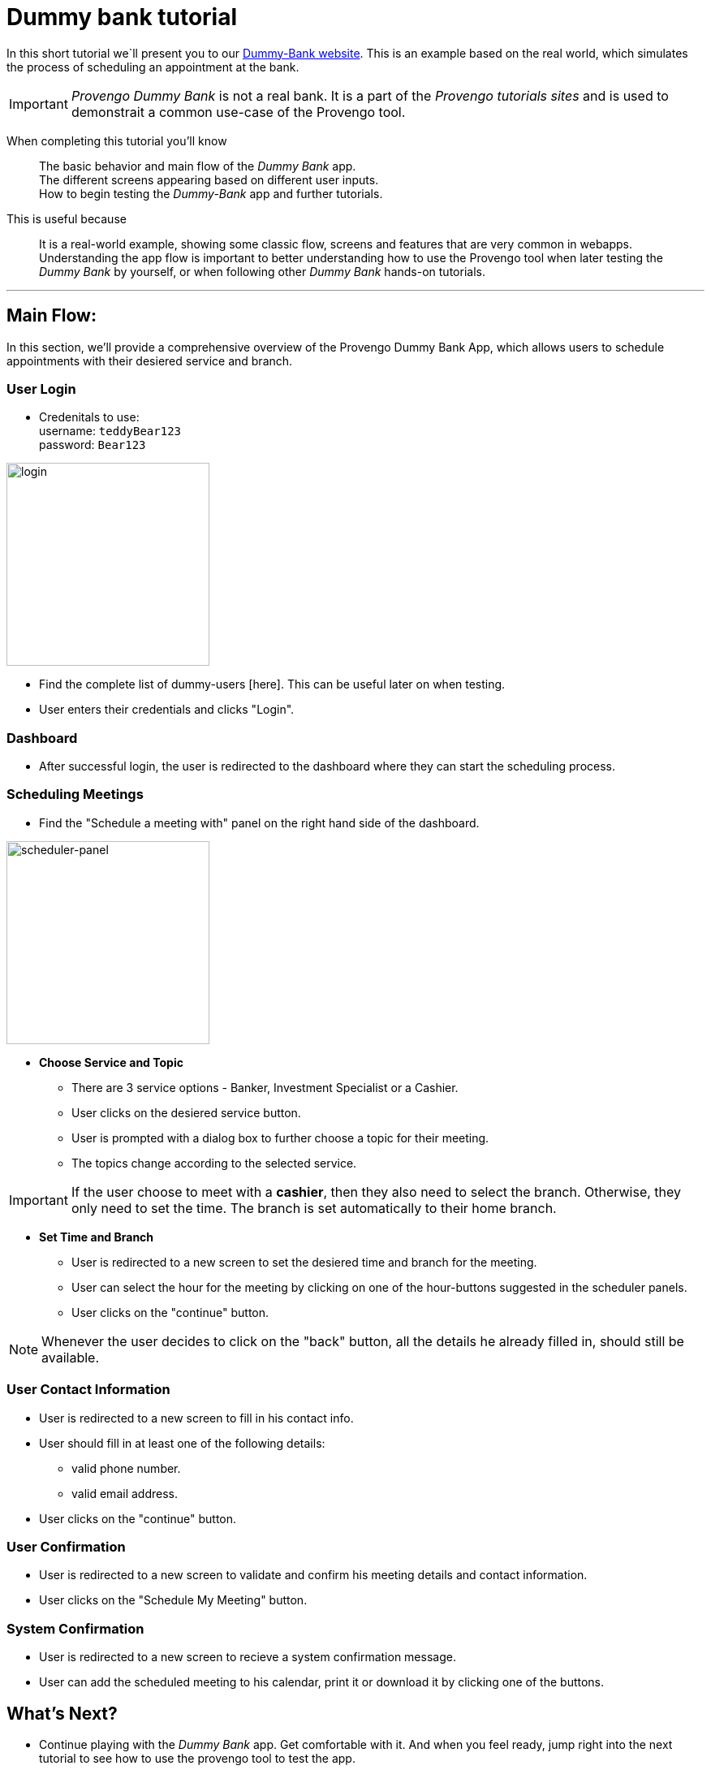 = Dummy bank tutorial
:page-pagination:
:description: Short Introduction to the dummy-bank tutorial-website.
:keywords: Dummy-Bank, Bank, tutorial website

In this short tutorial we`ll present you to our https://dummy-bank.provengo.tech/[Dummy-Bank website]. 
This is an example based on the real world, which simulates the process of scheduling an appointment at the bank. 

IMPORTANT: _Provengo Dummy Bank_ is not a real bank. It is a part of the _Provengo tutorials sites_ and is used to demonstrait a common use-case of the Provengo tool. 


When completing this tutorial you'll know::
    The basic behavior and main flow of the _Dummy Bank_ app. +
    The different screens appearing based on different user inputs. +
    How to begin testing the _Dummy-Bank_ app and further tutorials. +


This is useful because::
    It is a real-world example, showing some classic flow, screens and features that are very common in webapps. +
    Understanding the app flow is important to better understanding how to use the Provengo tool when later testing the _Dummy Bank_ by yourself, or when following other _Dummy Bank_ hands-on tutorials. +

---



## Main Flow:

In this section, we'll provide a comprehensive overview of the Provengo Dummy Bank App, which allows users to schedule appointments with their desiered service and branch. 

### User Login


- Credenitals to use: +
      username:   `teddyBear123` +
      password:   `Bear123`

image:images/dummy-bank/login.png["login",250]

- Find the complete list of dummy-users [here]. This can be useful later on when testing.
- User enters their credentials and clicks "Login".

### Dashboard

- After successful login, the user is redirected to the dashboard where they can start the scheduling process.


### Scheduling Meetings

- Find the "Schedule a meeting with" panel on the right hand side of the dashboard. 

image:images/dummy-bank/scheduler-panel.png["scheduler-panel",250]



- **Choose Service and Topic**

    * There are 3 service options - Banker, Investment Specialist or a Cashier. 
    * User clicks on the desiered service button.

    * User is prompted with a dialog box to further choose a topic for their meeting. 
    * The topics change according to the selected service.


IMPORTANT: If the user choose to meet with a *cashier*, then they also need to select the branch. Otherwise, they only need to set the time. The branch is set automatically to their home branch. 

- **Set Time and Branch** 

    * User is redirected to a new screen to set the desiered time and branch for the meeting. 

    * User can select the hour for the meeting by clicking on one of the hour-buttons suggested in the scheduler panels. 

    * User clicks on the "continue" button. 


NOTE: Whenever the user decides to click on the "back" button, all the details he already filled in, should still be available.


### User Contact Information

- User is redirected to a new screen to fill in his contact info. 

- User should fill in at least one of the following details: 
    * valid phone number.
    * valid email address. 

- User clicks on the "continue" button. 


### User Confirmation

- User is redirected to a new screen to validate and confirm his meeting details and contact information. 

- User clicks on the "Schedule My Meeting" button.


### System Confirmation

- User is redirected to a new screen to recieve a system confirmation message.

- User can add the scheduled meeting to his calendar, print it or download it by clicking one of the buttons.



## What's Next?
- Continue playing with the _Dummy Bank_ app. Get comfortable with it. And when you feel ready, jump right into the next tutorial to see how to use the provengo tool to test the app.
- Check out our other _Dummy Bank_ tutorials to start testing the app using one of the provengo's DSLs.

    * Dummy Bank Stateory (StateMachines)
    * Dummy Bank Combi 
    * Dummy Bank Storylines




---

